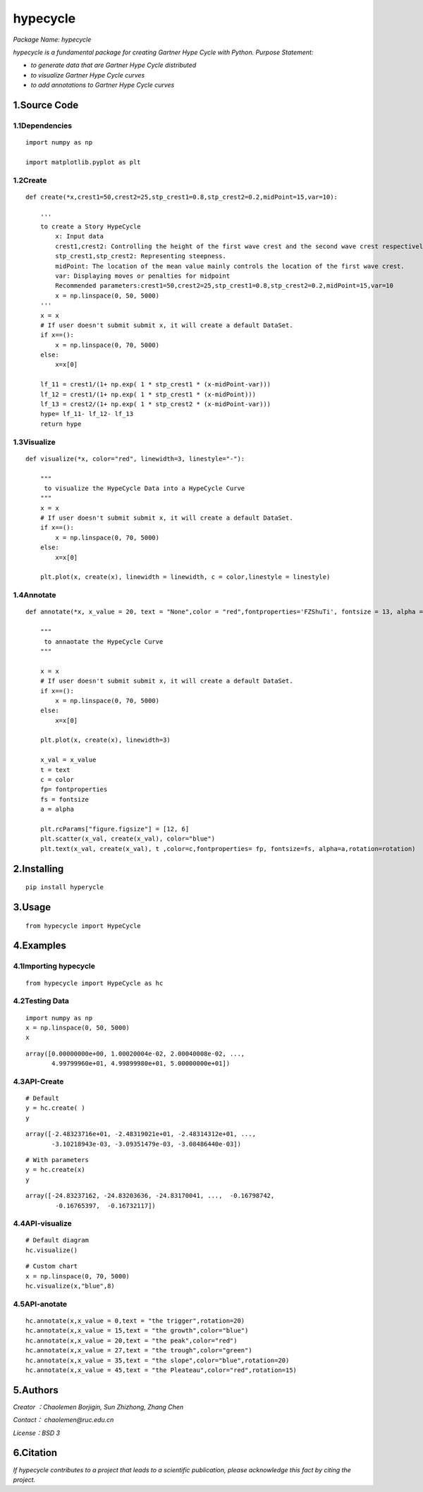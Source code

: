 
**hypecycle**
==================

*Package Name: hypecycle*

*hypecycle is a fundamental package for creating Gartner Hype Cycle with Python. Purpose Statement:*

+ *to generate data that are Gartner Hype Cycle distributed*
+ *to visualize Gartner Hype Cycle curves*
+ *to add annotations to Gartner Hype Cycle curves*

1.Source Code
-------------

1.1Dependencies
^^^^^^^^^^^^^^^^
::

    import numpy as np

    import matplotlib.pyplot as plt

1.2Create
^^^^^^^^^
::

    def create(*x,crest1=50,crest2=25,stp_crest1=0.8,stp_crest2=0.2,midPoint=15,var=10):

        '''
        to create a Story HypeCycle
            x: Input data
            crest1,crest2: Controlling the height of the first wave crest and the second wave crest respectively.
            stp_crest1,stp_crest2: Representing steepness.
            midPoint: The location of the mean value mainly controls the location of the first wave crest.
            var: Displaying moves or penalties for midpoint
            Recommended parameters:crest1=50,crest2=25,stp_crest1=0.8,stp_crest2=0.2,midPoint=15,var=10
            x = np.linspace(0, 50, 5000)
        '''
        x = x
        # If user doesn't submit submit x, it will create a default DataSet.
        if x==():
            x = np.linspace(0, 70, 5000)
        else:
            x=x[0]

        lf_11 = crest1/(1+ np.exp( 1 * stp_crest1 * (x-midPoint-var)))
        lf_12 = crest1/(1+ np.exp( 1 * stp_crest1 * (x-midPoint)))
        lf_13 = crest2/(1+ np.exp( 1 * stp_crest2 * (x-midPoint-var)))
        hype= lf_11- lf_12- lf_13
        return hype

1.3Visualize
^^^^^^^^^^^^^
::

    def visualize(*x, color="red", linewidth=3, linestyle="-"):

        """
         to visualize the HypeCycle Data into a HypeCycle Curve
        """
        x = x
        # If user doesn't submit submit x, it will create a default DataSet.
        if x==():
            x = np.linspace(0, 70, 5000)
        else:
            x=x[0]

        plt.plot(x, create(x), linewidth = linewidth, c = color,linestyle = linestyle)

1.4Annotate
^^^^^^^^^^^^
::

    def annotate(*x, x_value = 20, text = "None",color = "red",fontproperties='FZShuTi', fontsize = 13, alpha = 0.8,rotation=3):

        """
         to annaotate the HypeCycle Curve
        """

        x = x
        # If user doesn't submit submit x, it will create a default DataSet.
        if x==():
            x = np.linspace(0, 70, 5000)
        else:
            x=x[0]

        plt.plot(x, create(x), linewidth=3)

        x_val = x_value
        t = text
        c = color
        fp= fontproperties
        fs = fontsize
        a = alpha

        plt.rcParams["figure.figsize"] = [12, 6]
        plt.scatter(x_val, create(x_val), color="blue")
        plt.text(x_val, create(x_val), t ,color=c,fontproperties= fp, fontsize=fs, alpha=a,rotation=rotation)

2.Installing
-------------
::

    pip install hyperycle

3.Usage
-------
::

    from hypecycle import HypeCycle

4.Examples
-----------
4.1Importing hypecycle
^^^^^^^^^^^^^^^^^^^^^^^
::

    from hypecycle import HypeCycle as hc

4.2Testing Data
^^^^^^^^^^^^^^^^
::

    import numpy as np
    x = np.linspace(0, 50, 5000)
    x

::

    array([0.00000000e+00, 1.00020004e-02, 2.00040008e-02, ...,
           4.99799960e+01, 4.99899980e+01, 5.00000000e+01])

4.3API-Create
^^^^^^^^^^^^^^
::

    # Default
    y = hc.create( )
    y

::

    array([-2.48323716e+01, -2.48319021e+01, -2.48314312e+01, ...,
           -3.10218943e-03, -3.09351479e-03, -3.08486440e-03])

::

    # With parameters
    y = hc.create(x)
    y

::

    array([-24.83237162, -24.83203636, -24.83170041, ...,  -0.16798742,
            -0.16765397,  -0.16732117])

4.4API-visualize
^^^^^^^^^^^^^^^^^
::

    # Default diagram
    hc.visualize()


.. image:: https://raw.githubusercontent.com/LemenChao/HypeCycle/master/images/output_15_0.png

::

    # Custom chart
    x = np.linspace(0, 70, 5000)
    hc.visualize(x,"blue",8)

.. image:: https://raw.githubusercontent.com/LemenChao/HypeCycle/master/images/output_16_0.png

4.5API-anotate
^^^^^^^^^^^^^^^
::

    hc.annotate(x,x_value = 0,text = "the trigger",rotation=20)
    hc.annotate(x,x_value = 15,text = "the growth",color="blue")
    hc.annotate(x,x_value = 20,text = "the peak",color="red")
    hc.annotate(x,x_value = 27,text = "the trough",color="green")
    hc.annotate(x,x_value = 35,text = "the slope",color="blue",rotation=20)
    hc.annotate(x,x_value = 45,text = "the Pleateau",color="red",rotation=15)

.. image:: https://raw.githubusercontent.com/LemenChao/HypeCycle/master/images/output_18_0.png

5.Authors
----------
*Creator ：Chaolemen Borjigin, Sun Zhizhong, Zhang Chen*

*Contact： chaolemen@ruc.edu.cn*

*License：BSD 3*

6.Citation
-----------
*If hypecycle contributes to a project that leads to a scientific publication, please acknowledge this fact by citing the project.*